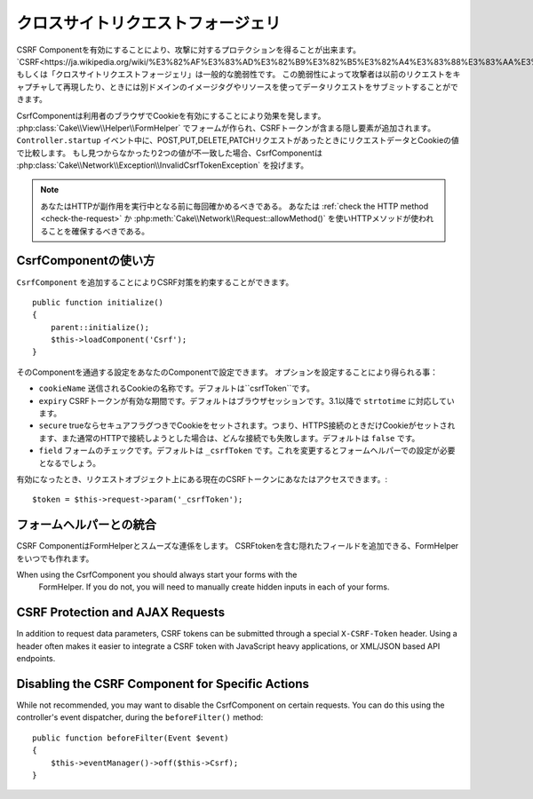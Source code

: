 クロスサイトリクエストフォージェリ
###########################

..
    Cross Site Request Forgery

..
    By enabling the CSRF Component you get protection against attacks. `CSRF
    <http://en.wikipedia.org/wiki/Cross-site_request_forgery>`_ or Cross Site
    Request Forgery is a common vulnerability in web applications. It allows an
    attacker to capture and replay a previous request, and sometimes submit data
    requests using image tags or resources on other domains.

CSRF Componentを有効にすることにより、攻撃に対するプロテクションを得ることが出来ます。
`CSRF<https://ja.wikipedia.org/wiki/%E3%82%AF%E3%83%AD%E3%82%B9%E3%82%B5%E3%82%A4%E3%83%88%E3%83%AA%E3%82%AF%E3%82%A8%E3%82%B9%E3%83%88%E3%83%95%E3%82%A9%E3%83%BC%E3%82%B8%E3%82%A7%E3%83%AA>`_ もしくは「クロスサイトリクエストフォージェリ」は一般的な脆弱性です。
この脆弱性によって攻撃者は以前のリクエストをキャプチャして再現したり、ときには別ドメインのイメージタグやリソースを使ってデータリクエストをサブミットすることができます。

..
    The CsrfComponent works by setting a cookie to the user's browser. When forms
    are created with the :php:class:`Cake\\View\\Helper\\FormHelper`, a hidden field
    is added containing the CSRF token. During the ``Controller.startup`` event, if
    the request is a POST, PUT, DELETE, PATCH request the component will compare the
    request data & cookie value. If either is missing or the two values mismatch the
    component will throw a
    :php:class:`Cake\\Network\\Exception\\InvalidCsrfTokenException`.


CsrfComponentは利用者のブラウザでCookieを有効にすることにより効果を発します。
:php:class:`Cake\\View\\Helper\\FormHelper` でフォームが作られ、CSRFトークンが含まる隠し要素が追加されます。
``Controller.startup`` イベント中に、POST,PUT,DELETE,PATCHリクエストがあったときにリクエストデータとCookieの値で比較します。
もし見つからなかったり2つの値が不一致した場合、CsrfComponentは :php:class:`Cake\\Network\\Exception\\InvalidCsrfTokenException` を投げます。

..
    note
    You should always verify the HTTP method being used before executing
    side-effects. You should :ref:`check the HTTP method <check-the-request>` or
    use :php:meth:`Cake\\Network\\Request::allowMethod()` to ensure the correct
    HTTP method is used.

.. note::
    あなたはHTTPが副作用を実行中となる前に毎回確かめるべきである。
    あなたは :ref:`check the HTTP method <check-the-request>` か :php:meth:`Cake\\Network\\Request::allowMethod()` を使いHTTPメソッドが使われることを確保するべきである。

..
    versionadded 3.1
    The exception type changed from
    :php:class:`Cake\\Network\\Exception\\ForbiddenException` to
    :php:class:`Cake\\Network\\Exception\\InvalidCsrfTokenException`.


.. versionadded:: 3.1

    Exceptionの種類が
    :php:class:`Cake\\Network\\Exception\\ForbiddenException` から
    :php:class:`Cake\\Network\\Exception\\InvalidCsrfTokenException` に変更されました。


CsrfComponentの使い方
=======================

..
    Using the CsrfComponent

..
    Simply by adding the ``CsrfComponent`` to your components array,
    you can benefit from the CSRF protection it provides


``CsrfComponent`` を追加することによりCSRF対策を約束することができます。 ::

    public function initialize()
    {
        parent::initialize();
        $this->loadComponent('Csrf');
    }

..
    Settings can be passed into the component through your component's settings.
    The available configuration options are:


そのComponentを通過する設定をあなたのComponentで設定できます。
オプションを設定することにより得られる事：

..
    ``cookieName`` The name of the cookie to send. Defaults to ``csrfToken``.
    ``expiry`` How long the CSRF token should last. Defaults to browser session.
    Accepts ``strtotime`` values as of 3.1
    ``secure`` Whether or not the cookie will be set with the Secure flag. That is,
    the cookie will only be set on a HTTPS connection and any attempt over normal HTTP
    will fail. Defaults to ``false``.
    ``field`` The form field to check. Defaults to ``_csrfToken``. Changing this
    will also require configuring FormHelper.

- ``cookieName`` 送信されるCookieの名称です。デフォルトは``csrfToken``です。
- ``expiry`` CSRFトークンが有効な期間です。デフォルトはブラウザセッションです。3.1以降で ``strtotime`` に対応しています。
- ``secure`` trueならセキュアフラグつきでCookieをセットされます。つまり、HTTPS接続のときだけCookieがセットされます、また通常のHTTPで接続しようとした場合は、どんな接続でも失敗します。デフォルトは ``false`` です。
- ``field`` フォームのチェックです。デフォルトは ``_csrfToken`` です。これを変更するとフォームヘルパーでの設定が必要となるでしょう。

..
    When enabled, you can access the current CSRF token on the request object
    $token = $this->request->param('_csrfToken');

有効になったとき、リクエストオブジェクト上にある現在のCSRFトークンにあなたはアクセスできます。::

    $token = $this->request->param('_csrfToken');

フォームヘルパーとの統合
==========================

..
    Integration with FormHelper

..
    The CsrfComponent integrates seamlessly with ``FormHelper``. Each time you
    create a form with FormHelper, it will insert a hidden field containing the CSRF
    token.


CSRF ComponentはFormHelperとスムーズな連係をします。
CSRFtokenを含む隠れたフィールドを追加できる、FormHelperをいつでも作れます。


..
    note::

..
    When using the CsrfComponent you should always start your forms with the
    FormHelper. If you do not, you will need to manually create hidden inputs in
    each of your forms.



When using the CsrfComponent you should always start your forms with the
    FormHelper. If you do not, you will need to manually create hidden inputs in
    each of your forms.


CSRF Protection and AJAX Requests
==================================

In addition to request data parameters, CSRF tokens can be submitted through
a special ``X-CSRF-Token`` header. Using a header often makes it easier to
integrate a CSRF token with JavaScript heavy applications, or XML/JSON based API
endpoints.

Disabling the CSRF Component for Specific Actions
=================================================

While not recommended, you may want to disable the CsrfComponent on certain
requests. You can do this using the controller's event dispatcher, during the
``beforeFilter()`` method::

    public function beforeFilter(Event $event)
    {
        $this->eventManager()->off($this->Csrf);
    }

.. meta::
    :title lang=ja: Csrf
    :keywords lang=ja: configurable parameters,security component,configuration parameters,invalid request,csrf,submission

